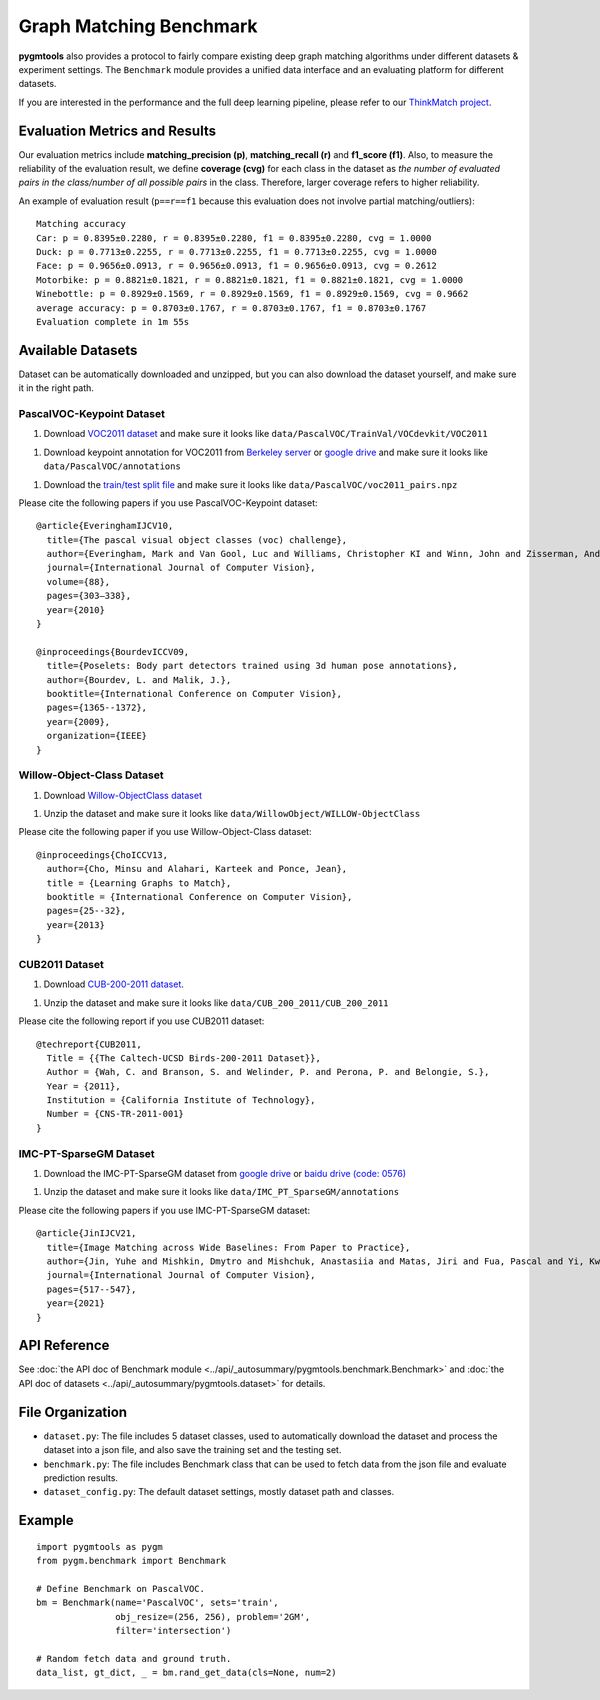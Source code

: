 ===========================
Graph Matching Benchmark
===========================

**pygmtools** also provides a protocol to fairly compare existing deep graph matching algorithms under different datasets & experiment settings.
The ``Benchmark`` module provides a unified data interface and an evaluating platform for different datasets.

If you are interested in the performance and the full deep learning pipeline, please refer to our `ThinkMatch project <https://github.com/Thinklab-SJTU/ThinkMatch>`_.

Evaluation Metrics and Results
-------------------------------------

Our evaluation metrics include **matching_precision (p)**, **matching_recall (r)** and **f1_score (f1)**.
Also, to measure the reliability of the evaluation result, we define **coverage (cvg)** for each class in the dataset
as *the number of evaluated pairs in the class/number of all possible pairs* in the class. Therefore,
larger coverage refers to higher reliability.

An example of evaluation result (``p==r==f1`` because this evaluation does not involve partial matching/outliers):

::

    Matching accuracy
    Car: p = 0.8395±0.2280, r = 0.8395±0.2280, f1 = 0.8395±0.2280, cvg = 1.0000
    Duck: p = 0.7713±0.2255, r = 0.7713±0.2255, f1 = 0.7713±0.2255, cvg = 1.0000
    Face: p = 0.9656±0.0913, r = 0.9656±0.0913, f1 = 0.9656±0.0913, cvg = 0.2612
    Motorbike: p = 0.8821±0.1821, r = 0.8821±0.1821, f1 = 0.8821±0.1821, cvg = 1.0000
    Winebottle: p = 0.8929±0.1569, r = 0.8929±0.1569, f1 = 0.8929±0.1569, cvg = 0.9662
    average accuracy: p = 0.8703±0.1767, r = 0.8703±0.1767, f1 = 0.8703±0.1767
    Evaluation complete in 1m 55s


Available Datasets
--------------------
Dataset can be automatically downloaded and unzipped, but you can also download the dataset yourself,
and make sure it in the right path.

PascalVOC-Keypoint Dataset
^^^^^^^^^^^^^^^^^^^^^^^^^^^^

1. Download `VOC2011 dataset <http://host.robots.ox.ac.uk/pascal/VOC/voc2011/index.html>`_ and make sure it looks like ``data/PascalVOC/TrainVal/VOCdevkit/VOC2011``

1. Download keypoint annotation for VOC2011 from `Berkeley server <https://www2.eecs.berkeley.edu/Research/Projects/CS/vision/shape/poselets/voc2011_keypoints_Feb2012.tgz>`_ or `google drive <https://drive.google.com/open?id=1D5o8rmnY1-DaDrgAXSygnflX5c-JyUWR>`_ and make sure it looks like ``data/PascalVOC/annotations``

1. Download the `train/test split file <https://github.com/Thinklab-SJTU/ThinkMatch/raw/master/data/PascalVOC/voc2011_pairs.npz>`_ and make sure it looks like ``data/PascalVOC/voc2011_pairs.npz``

Please cite the following papers if you use PascalVOC-Keypoint dataset:

::

    @article{EveringhamIJCV10,
      title={The pascal visual object classes (voc) challenge},
      author={Everingham, Mark and Van Gool, Luc and Williams, Christopher KI and Winn, John and Zisserman, Andrew},
      journal={International Journal of Computer Vision},
      volume={88},
      pages={303–338},
      year={2010}
    }

    @inproceedings{BourdevICCV09,
      title={Poselets: Body part detectors trained using 3d human pose annotations},
      author={Bourdev, L. and Malik, J.},
      booktitle={International Conference on Computer Vision},
      pages={1365--1372},
      year={2009},
      organization={IEEE}
    }

Willow-Object-Class Dataset
^^^^^^^^^^^^^^^^^^^^^^^^^^^^^

1. Download `Willow-ObjectClass dataset <http://www.di.ens.fr/willow/research/graphlearning/WILLOW-ObjectClass_dataset.zip>`_

1. Unzip the dataset and make sure it looks like ``data/WillowObject/WILLOW-ObjectClass``

Please cite the following paper if you use Willow-Object-Class dataset:

::

    @inproceedings{ChoICCV13,
      author={Cho, Minsu and Alahari, Karteek and Ponce, Jean},
      title = {Learning Graphs to Match},
      booktitle = {International Conference on Computer Vision},
      pages={25--32},
      year={2013}
    }

CUB2011 Dataset
^^^^^^^^^^^^^^^^^^^

1. Download `CUB-200-2011 dataset <http://www.vision.caltech.edu/visipedia-data/CUB-200-2011/CUB_200_2011.tgz>`_.

1. Unzip the dataset and make sure it looks like ``data/CUB_200_2011/CUB_200_2011``

Please cite the following report if you use CUB2011 dataset:

::

    @techreport{CUB2011,
      Title = {{The Caltech-UCSD Birds-200-2011 Dataset}},
      Author = {Wah, C. and Branson, S. and Welinder, P. and Perona, P. and Belongie, S.},
      Year = {2011},
      Institution = {California Institute of Technology},
      Number = {CNS-TR-2011-001}
    }

IMC-PT-SparseGM Dataset
^^^^^^^^^^^^^^^^^^^^^^^^^^^^

1. Download the IMC-PT-SparseGM dataset from `google drive <https://drive.google.com/file/d/1Po9pRMWXTqKK2ABPpVmkcsOq-6K_2v-B/view?usp=sharing>`_ or `baidu drive (code: 0576) <https://pan.baidu.com/s/1hlJdIFp4rkiz1Y-gztyHIw>`_

1. Unzip the dataset and make sure it looks like ``data/IMC_PT_SparseGM/annotations``

Please cite the following papers if you use IMC-PT-SparseGM dataset:

::

    @article{JinIJCV21,
      title={Image Matching across Wide Baselines: From Paper to Practice},
      author={Jin, Yuhe and Mishkin, Dmytro and Mishchuk, Anastasiia and Matas, Jiri and Fua, Pascal and Yi, Kwang Moo and Trulls, Eduard},
      journal={International Journal of Computer Vision},
      pages={517--547},
      year={2021}
    }

API Reference
------------------
See :doc:`the API doc of Benchmark module <../api/_autosummary/pygmtools.benchmark.Benchmark>` and
:doc:`the API doc of datasets <../api/_autosummary/pygmtools.dataset>` for details.


File Organization
------------------

* ``dataset.py``: The file includes 5 dataset classes, used to automatically download the dataset and process the dataset into a json file, and also save the training set and the testing set.
* ``benchmark.py``: The file includes Benchmark class that can be used to fetch data from the json file and evaluate prediction results.
* ``dataset_config.py``: The default dataset settings, mostly dataset path and classes.


Example
-----------

::

    import pygmtools as pygm
    from pygm.benchmark import Benchmark

    # Define Benchmark on PascalVOC.
    bm = Benchmark(name='PascalVOC', sets='train',
                   obj_resize=(256, 256), problem='2GM',
                   filter='intersection')

    # Random fetch data and ground truth.
    data_list, gt_dict, _ = bm.rand_get_data(cls=None, num=2)
